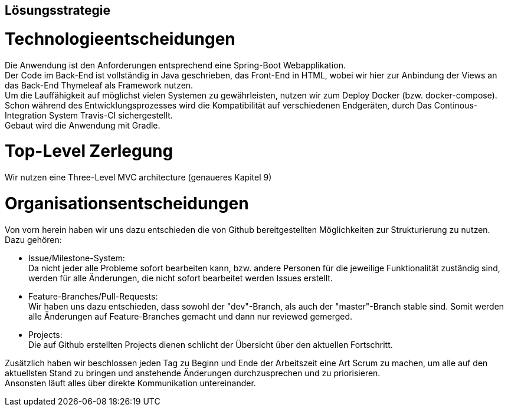 [[section-solution-strategy]]
== Lösungsstrategie


= Technologieentscheidungen

Die Anwendung ist den Anforderungen entsprechend eine Spring-Boot Webapplikation. +
Der Code im Back-End ist vollständig in Java geschrieben, das Front-End in HTML,
wobei wir hier zur Anbindung der Views an das Back-End Thymeleaf als Framework
nutzen. +
Um die Lauffähigkeit auf möglichst vielen Systemen zu gewährleisten, nutzen wir
zum Deploy Docker (bzw. docker-compose). Schon während des Entwicklungsprozesses
wird die Kompatibilität auf verschiedenen Endgeräten, durch Das Continous-Integration
System Travis-CI sichergestellt. +
Gebaut wird die Anwendung mit Gradle. +

= Top-Level Zerlegung

Wir nutzen eine Three-Level MVC architecture (genaueres Kapitel 9)

= Organisationsentscheidungen

Von vorn herein haben wir uns dazu entschieden die von Github bereitgestellten
Möglichkeiten zur Strukturierung zu nutzen. Dazu gehören: +

* Issue/Milestone-System: +
Da nicht jeder alle Probleme sofort bearbeiten kann, bzw. andere Personen für
die jeweilige Funktionalität zuständig sind, werden für alle Änderungen, die nicht sofort
bearbeitet werden Issues erstellt. +

* Feature-Branches/Pull-Requests: +
Wir haben uns dazu entschieden, dass sowohl der "dev"-Branch, als auch der "master"-Branch
stable sind. Somit werden alle Änderungen auf Feature-Branches gemacht und dann nur reviewed
gemerged.

* Projects: +
Die auf Github erstellten Projects dienen schlicht der Übersicht über den aktuellen Fortschritt.

Zusätzlich haben wir beschlossen jeden Tag zu Beginn und Ende der Arbeitszeit
eine Art Scrum zu machen, um alle auf den aktuellsten Stand zu bringen und
anstehende Änderungen durchzusprechen und zu priorisieren. +
Ansonsten läuft alles über direkte Kommunikation untereinander.

